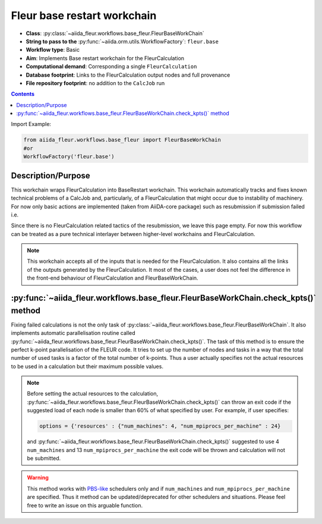 .. _base_wc:

Fleur base restart workchain
----------------------------

* **Class**: :py:class:`~aiida_fleur.workflows.base_fleur.FleurBaseWorkChain`
* **String to pass to the** :py:func:`~aiida.orm.utils.WorkflowFactory`: ``fleur.base``
* **Workflow type**: Basic
* **Aim**: Implements Base restart workchain for the FleurCalculation
* **Computational demand**: Corresponding a single ``FleurCalculation``
* **Database footprint**: Links to the FleurCalculation output nodes and full provenance
* **File repository footprint**: no addition to the ``CalcJob`` run

.. contents::

Import Example:

.. code-block:: python

    from aiida_fleur.workflows.base_fleur import FleurBaseWorkChain
    #or
    WorkflowFactory('fleur.base')

Description/Purpose
^^^^^^^^^^^^^^^^^^^

This workchain wraps FleurCalculation into BaseRestart workchain. This workchain  automatically
tracks and fixes known technical problems of a CalcJob and, particularly, of a FleurCalculation
that might occur due to instability of machinery. For
now only basic actions are implemented (taken from AiiDA-core package) such as resubmission if
submission failed i.e.

Since there is no FleurCalculation related tactics of the resubmission, we leave this page empty.
For now this workflow can be treated as a pure technical interlayer between higher-level workchains
and FleurCalculation.

.. note::

    This workchain accepts all of the inputs that is needed for the FleurCalculation. It also
    contains all the links of the outputs generated by the FleurCalculation. It most of the cases,
    a user does not feel the difference in the front-end behaviour of FleurCalculation and
    FleurBaseWorkChain.

:py:func:`~aiida_fleur.workflows.base_fleur.FleurBaseWorkChain.check_kpts()` method
^^^^^^^^^^^^^^^^^^^^^^^^^^^^^^^^^^^^^^^^^^^^^^^^^^^^^^^^^^^^^^^^^^^^^^^^^^^^^^^^^^^^^^^

Fixing failed calculations is not the only task of
:py:class:`~aiida_fleur.workflows.base_fleur.FleurBaseWorkChain`. It also implements automatic
parallelisation routine called
:py:func:`~aiida_fleur.workflows.base_fleur.FleurBaseWorkChain.check_kpts()`. The task of this
method is to ensure the perfect k-point parallelisation of the FLEUR code.
It tries to set up the number of nodes and tasks in a way that the total number of used tasks is
a factor of the total number of k-points. Thus a user actually specifies not the actual resources to
be used in a calculation but their maximum possible values.

.. note::

    Before setting the actual resources to the calculation,
    :py:func:`~aiida_fleur.workflows.base_fleur.FleurBaseWorkChain.check_kpts()` can throw an
    exit code if the suggested load of each node is smaller than 60% of what specified by user.
    For example, if user specifies:

    .. code-block:: python

        options = {'resources' : {"num_machines": 4, "num_mpiprocs_per_machine" : 24}

    and :py:func:`~aiida_fleur.workflows.base_fleur.FleurBaseWorkChain.check_kpts()` suggested to
    use 4 ``num_machines`` and 13 ``num_mpiprocs_per_machine`` the exit code will be thrown and
    calculation will not be submitted.

.. _PBS-like: https://aiida.readthedocs.io/projects/aiida-core/en/latest/scheduler/index.html?highlight=schedulers#supported-schedulers

.. warning::

    This method works with `PBS-like`_ schedulers only and if ``num_machines`` and
    ``num_mpiprocs_per_machine`` are specified. Thus it method can be updated/deprecated for
    other schedulers and situations. Please feel free to write an issue on this arguable
    function.
